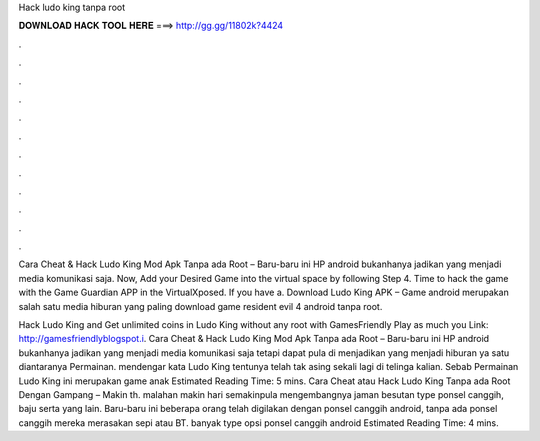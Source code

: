 Hack ludo king tanpa root



𝐃𝐎𝐖𝐍𝐋𝐎𝐀𝐃 𝐇𝐀𝐂𝐊 𝐓𝐎𝐎𝐋 𝐇𝐄𝐑𝐄 ===> http://gg.gg/11802k?4424



.



.



.



.



.



.



.



.



.



.



.



.

Cara Cheat & Hack Ludo King Mod Apk Tanpa ada Root – Baru-baru ini HP android bukanhanya jadikan yang menjadi media komunikasi saja. Now, Add your Desired Game into the virtual space by following Step 4. Time to hack the game with the Game Guardian APP in the VirtualXposed. If you have a. Download Ludo King APK – Game android merupakan salah satu media hiburan yang paling download game resident evil 4 android tanpa root.

Hack Ludo King and Get unlimited coins in Ludo King without any root with GamesFriendly Play as much you  Link: http://gamesfriendlyblogspot.i. Cara Cheat & Hack Ludo King Mod Apk Tanpa ada Root – Baru-baru ini HP android bukanhanya jadikan yang menjadi media komunikasi saja tetapi dapat pula di menjadikan yang menjadi hiburan ya satu diantaranya Permainan. mendengar kata Ludo King tentunya telah tak asing sekali lagi di telinga kalian. Sebab Permainan Ludo King ini merupakan game anak Estimated Reading Time: 5 mins. Cara Cheat atau Hack Ludo King Tanpa ada Root Dengan Gampang – Makin th. malahan makin hari semakinpula mengembangnya jaman besutan type ponsel canggih, baju serta yang lain. Baru-baru ini beberapa orang telah digilakan dengan ponsel canggih android, tanpa ada ponsel canggih mereka merasakan sepi atau BT. banyak type opsi ponsel canggih android Estimated Reading Time: 4 mins.
